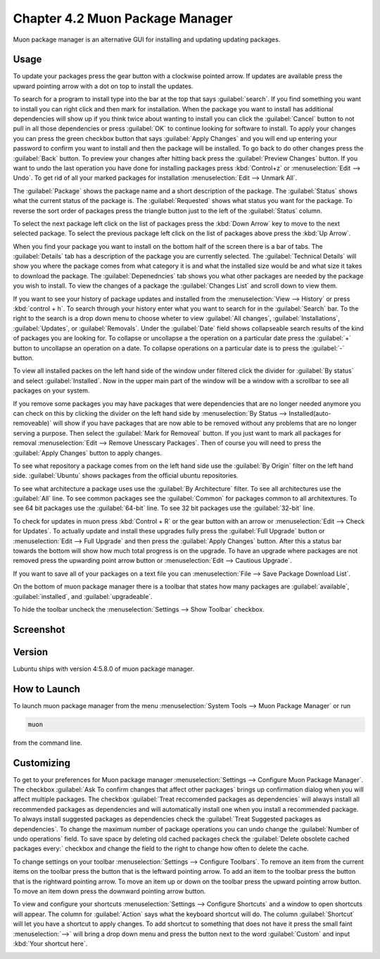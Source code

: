 Chapter 4.2 Muon Package Manager
================================

Muon package manager is an alternative GUI for installing and updating updating packages. 

Usage
------
To update your packages press the gear button with a clockwise pointed arrow. If updates are available press the upward pointing arrow with a dot on top to install the updates. 

To search for a program to install type into the bar at the top that says :guilabel:`search`. If you find something you want to install you can right click and then mark for installation. When the package you want to install has additional dependencies will show up if you think twice about wanting to install you can click the :guilabel:`Cancel` button to not pull in all those dependencies or press :guilabel:`OK` to continue looking for software to install. To apply your changes you can press the green checkbox button that says :guilabel:`Apply Changes` and you will end up entering your password to confirm you want to install and then the package will be installed. To go back to do other changes press the :guilabel:`Back` button. To preview your changes after hitting back press the :guilabel:`Preview Changes` button. If you want to undo the last operation you have done for installing packages press :kbd:`Control+z` or :menuselection:`Edit --> Undo`. To get rid of all your marked packages for installation :menuselection:`Edit --> Unmark All`. 

The :guilabel:`Package` shows the package name and a short description of the package. The :guilabel:`Status` shows what the current status of the package is. The :guilabel:`Requested` shows what status you want for the package. To reverse the sort order of packages press the triangle button just to the left of the :guilabel:`Status` column. 

To select the next package left click on the list of packages press the :kbd:`Down Arrow` key to move to the next selected package. To select the previous package left click on the list of packages above press the :kbd:`Up Arrow`.  

When you find your package you want to install on the bottom half of the screen there is a bar of tabs. The :guilabel:`Details` tab has a description of the package you are currently selected. The :guilabel:`Technical Details` will show you where the package comes from what category it is and what the installed size would be and what size it takes to download the package. The :guilabel:`Depenedncies` tab shows you what other packages are needed by the package you wish to install. To view the changes of a package the :guilabel:`Changes List` and scroll down to view them. 

.. image::  lower-muon-screen.png

If you want to see your history of package updates and installed from the :menuselection:`View --> History` or press :kbd:`control + h`. To search through your history enter what you want to search for in the :guilabel:`Search` bar. To the right to the search is a drop down menu to choose wheter to view :guilabel:`All changes`, :guilabel:`Installations`, :guilabel:`Updates`, or :guilabel:`Removals`. Under the :guilabel:`Date` field shows collapseable search results of the kind of packages you are looking for. To collapse or uncollapse a the operation on a particular date press the :guilabel:`+` button to uncollapse an operation on a date. To collapse operations on a particular date is to press the :guilabel:`-` button.

.. image:: muon-history.png


To view all installed packes on the left hand side of the window under filtered click the divider for :guilabel:`By status` and select :guilabel:`Installed`. Now in the upper main part of the window will be a window with a scrollbar to see all packages on your system. 

If you remove some packages you may have packages that were dependencies that are no longer needed anymore you can check on this by clicking the divider on the left hand side by :menuselection:`By Status --> Installed(auto-removeable)` will show if you have packages that are now able to be removed without any problems that are no longer serving a purpose. Then select the :guilabel:`Mark for Removeal` button. If you just want to mark all packages for removal :menuselection:`Edit --> Remove Unesscary Packages`. Then of course you will need to press the :guilabel:`Apply Changes` button to apply changes. 

To see what repository a package comes from on the left hand side use the :guilabel:`By Origin` filter on the left hand side. :guilabel:`Ubuntu` shows packages from the official ubuntu repositories.

To see what architecture a package uses use the :guilabel:`By Architecture` filter. To see all architectures use the :guilabel:`All` line. To see common packages see the :guilabel:`Common` for packages common to all architextures. To see 64 bit packages use the :guilabel:`64-bit` line. To see 32 bit packages use the :guilabel:`32-bit` line.  

To check for updates in muon press :kbd:`Control + R` or the gear button with an arrow or :menuselection:`Edit --> Check for Updates`. To actually update and install these upgrades fully press the :guilabel:`Full Upgrade` button or :menuselection:`Edit --> Full Upgrade` and then press the :guilabel:`Apply Changes` button. After this a status bar towards the bottom will show how much total progress is on the upgrade. To have an upgrade where packages are not removed press the upwarding point arrow button or :menuselection:`Edit --> Cautious Upgrade`.

If you want to save all of your packages on a text file you can :menuselection:`File --> Save Package Download List`.

On the bottom of muon package manager there is a toolbar that states how many packages are :guilabel:`available`, :guilabel:`installed`, and :guilabel:`upgradeable`.

To hide the toolbar uncheck the :menuselection:`Settings --> Show Toolbar` checkbox.

Screenshot
----------
.. image:: muon.png

Version
-------
Lubuntu ships with version 4:5.8.0 of muon package manager. 

How to Launch
-------------
To launch muon package manager from the menu :menuselection:`System Tools --> Muon Package Manager` or run 

.. code:: 

    muon 

from the command line. 


Customizing
-----------

To get to your preferences for Muon package manager :menuselection:`Settings --> Configure Muon Package Manager`. The checkbox :guilabel:`Ask To confirm changes that affect other packages` brings up confirmation dialog when you will affect multiple packages. The checkbox :guilabel:`Treat reccomended packages as dependencies` will always install all recommended packages as dependencies and will automatically install one when you install a recommended package. To always install suggested packages as dependencies check the :guilabel:`Treat Suggested packages as dependencies`. To change the maximum number of package operations you can undo change the :guilabel:`Number of undo operations` field. To save space by deleting old cached packages check the :guilabel:`Delete obsolete cached packages every:` checkbox and change the field to the right to change how often to delete the cache. 

.. image::  muon-pref.png

To change settings on your toolbar :menuselection:`Settings --> Configure Toolbars`. To remove an item from the current items on the toolbar press the button that is the leftward pointing arrow. To add an item to the toolbar press the button that is the rightward pointing arrow. To move an item up or down on the toolbar press the upward pointing arrow button. To move an item down press the downward pointing arrow button.

.. image:: muon-toolbar.png
 

To view and configure your shortcuts :menuselection:`Settings --> Configure Shortcuts` and a window to open shortcuts will appear. The column for :guilabel:`Action` says what the keyboard shortcut will do. The column  :guilabel:`Shortcut` will let you have a shortcut to apply changes. To add shortcut to something that does not have it press the small faint :menuselection:`-->` will bring a drop down menu and press the button next to the word :guilabel:`Custom` and input :kbd:`Your shortcut here`.

.. image:: muon-shortcuts.png 

